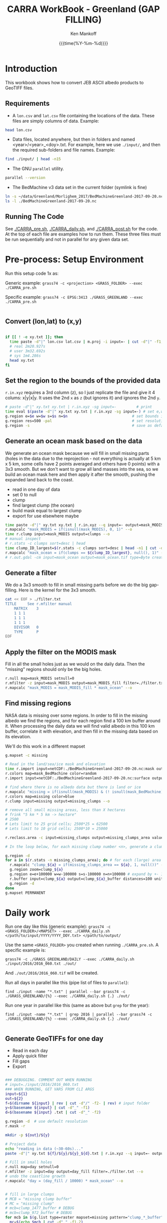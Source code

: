#+TITLE: CARRA WorkBook - Greenland (GAP FILLING)
#+AUTHOR: Ken Mankoff
#+EMAIL: kdm@geus.dk
#+DATE: {{{time(%Y-%m-%d)}}}

#+PROPERTY: header-args:sh :tangle-mode (identity #o755) :shebang "#!/bin/bash" :comments org

* Introduction

This workbook shows how to convert JEB ASCII albedo products to GeoTIFF files.

** Requirements

+ A =lon.csv= and =lat.csv= file containing the locations of the data. These files are simply columns of data. Example:

#+BEGIN_SRC sh :results verbatim
head lon.csv
#+END_SRC
#+RESULTS:
#+begin_example
     -120.355
     -120.318
     -120.280
     -120.243
     -120.206
     -120.168
     -120.131
     -120.094
     -120.056
     -120.019
#+end_example

+ Data files, located anywhere, but then in folders and named <year>/<year>_<doy>.txt. For example, here we use =./input/=, and then the required sub-folders and file names. Example:

#+BEGIN_SRC sh :results verbatim
find ./input/ | head -n15
#+END_SRC
#+RESULTS:
#+begin_example
./input/
./input//2015
./input//2015/2015_093.txt
./input//2015/2015_094.txt
./input//2015/2015_095.txt
./input//2015/2015_096.txt
./input//2015/2015_097.txt
./input//2015/2015_098.txt
./input//2016
./input//2016/2016_060.txt
./input//2016/2016_061.txt
./input//2016/2016_062.txt
./input//2016/2016_063.txt
./input//2016/2016_064.txt
./input//2016/2016_065.txt
#+end_example

+ The GNU =parallel= utility.

#+BEGIN_SRC sh :results verbatim
parallel --version
#+END_SRC
#+RESULTS:
#+begin_example
GNU parallel 20180522
Copyright (C) 2007,2008,2009,2010,2011,2012,2013,2014,2015,2016,2017,2018
Ole Tange and Free Software Foundation, Inc.
License GPLv3+: GNU GPL version 3 or later <http://gnu.org/licenses/gpl.html>
This is free software: you are free to change and redistribute it.
GNU parallel comes with no warranty.

Web site: http://www.gnu.org/software/parallel

When using programs that use GNU Parallel to process data for publication
please cite as described in 'parallel --citation'.
#+end_example

+ The BedMachine v3 data set in the current folder (symlink is fine)

#+BEGIN_SRC sh :results verbatim
ln -s ~/data/Greenland/Morlighem_2017/BedMachineGreenland-2017-09-20.nc 
ls -l ./BedMachineGreenland-2017-09-20.nc 
#+END_SRC

#+RESULTS:
: lrwxr-xr-x  1 kdm  staff  74 Jul 11 12:05 ./BedMachineGreenland-2017-09-20.nc -> /Users/kdm/data/Greenland/Morlighem_2017/BedMachineGreenland-2017-09-20.nc


** Running The Code

See [[./CARRA_pre.sh]], [[./CARRA_daily.sh]], and [[./CARRA_post.sh]] for the code. At the top of each file are examples how to run them. These three files must be run sequentially and not in parallel for any given data set.

* Pre-process: Setup Environment
:PROPERTIES:
:header-args: :tangle CARRA_pre.sh
:END:

Run this setup code 1x as:

Generic example:
=grass74 -c <projection> <GRASS_FOLDER> --exec ./CARRA_pre.sh=

Specific example:
=grass74 -c EPSG:3413 ./GRASS_GREENLAND --exec ./CARRA_pre.sh=

#+BEGIN_SRC sh
#+END_SRC

** Convert (lon,lat) to (x,y)
#+BEGIN_SRC sh :results verbatim

if [[ ! -e xy.txt ]]; then
  time paste -d"|" lon.csv lat.csv | m.proj -i input=- | cut -d"|" -f1,2 > xy.txt
  # real 2m20.927s
  # user 3m32.692s
  # sys	1m4.286s
  head xy.txt
fi

#+END_SRC
#+RESULTS:

** Set the region to the bounds of the provided data

=r.in.xyz= requires a 3rd column (z), so I just replicate the file and give it 4 colums: x|y|x|y. It uses the 2nd =x= as =z= (but ignores it) and ignores the 2nd =y=.

#+BEGIN_SRC sh :results verbatim
# paste -d"|" xy.txt xy.txt | r.in.xyz -sg input=-         # print 
time eval $(paste -d"|" xy.txt xy.txt | r.in.xyz -sg input=-) # set e,w,n,s variables in the shell
g.region e=$e w=$w s=$s n=$n                             # set bounds in GRASS
g.region res=500 -pal                                    # set resolution and print
g.region -s                                              # save as default region
#+END_SRC
#+RESULTS:

** Generate an ocean mask based on the data

We generate an ocean mask because we will fill in small missing parts (holes in the data due to the reprojection - not everything is actually at 5 km x 5 km, some cells have 2 points averaged and others have 0 points) with a 3x3 smooth. But we don't want to grow all land masses into the sea, so we build an ocean mask here and then apply it after the smooth, pushing the expanded land back to the coast.

+ read in one day of data
+ set 0 to null
+ clump
+ find largest clump (the ocean)
+ build mask equal to largest clump
+ export for use elsewhere maybe
#+BEGIN_SRC sh :results verbatim
time paste -d"|" xy.txt xy.txt | r.in.xyz --q input=- output=mask_MODIS --o
r.mapcalc "mask_MODIS = if(isnull(mask_MODIS), 0, 1)" --o
time r.clump input=mask_MODIS output=clumps --o
# manual inspect
# r.stats -c clumps sort=desc | head
time clump_ID_largest=$(r.stats -c clumps sort=desc | head -n1 | cut -d" " -f1)
r.mapcalc "mask_ocean = if(clumps == ${clump_ID_largest}, null(), 1)" --o
# r.out.gdal -cm input=mask_ocean output=mask_ocean.tif type=Byte createopt="COMPRESS=DEFLATE" --o
#+END_SRC

** Generate a filter

We do a 3x3 smooth to fill in small missing parts before we do the big gap-filling. Here is the kernel for the 3x3 smooth.

#+BEGIN_SRC sh :results verbatim
cat << EOF > ./filter.txt
TITLE     See r.mfilter manual
    MATRIX    3
    1 1 1
    1 1 1
    1 1 1
    DIVISOR   0
    TYPE      P
EOF
#+END_SRC
#+RESULTS:


** Apply the filter on the MODIS mask
Fill in all the small holes just as we would on the daily data. Then the "missing" regions should only be the big holes.
#+BEGIN_SRC sh :results verbatim
r.null map=mask_MODIS setnull=0
r.mfilter -z input=mask_MODIS output=mask_MODIS_fill filter=./filter.txt --o
r.mapcalc "mask_MODIS = mask_MODIS_fill * mask_ocean" --o
#+END_SRC
#+RESULTS:

** Find missing regions
NASA data is missing over some regions. In order to fill in the missing albedo we find the regions, and for each region find a 100 km buffer around it. When processing the daily data we will find valid albedo in this 100 km buffer, correlate it with elevation, and then fill in the missing data based on its elevation.

We'll do this work in a different mapset

#+BEGIN_SRC sh :results verbatim
g.mapset -c missing

# Read in the land/sea/ice mask and elevation
time r.import input=netCDF:./BedMachineGreenland-2017-09-20.nc:mask output=mask_BedMachine --o
r.colors map=mask_BedMachine color=random
r.import input=netCDF:./BedMachineGreenland-2017-09-20.nc:surface output=z_s

# find where there is no albedo data but there is land or ice
r.mapcalc "missing = if(isnull(mask_MODIS) & (! isnull(mask_BedMachine)), 1, null())" --o
r.colors map=missing color=blue
r.clump input=missing output=missing_clumps --o

# remove all small missing areas, less than X hectares
# frink "5 km * 5 km -> hectare"
# 2500
# Lets limit to 25 grid cells; 2500*25 = 62500
# Lets limit to 10 grid cells; 2500*10 = 25000

r.reclass.area -c input=missing_clumps output=missing_clumps_area value=25000 mode=greater method=reclass --o

# In the loop below, for each missing clump number <n>, generate a clump_<n> and a clump_<n>_buffer mask. Later (each day), we'll loop over each of the clump_<n>_buffer, find the relationship for that day and area between albedo and elevation, and apply it to the clump_<n> for that day.

g.region -d
for a in $(r.stats -n missing_clumps_area); do # for each (large) area
  r.mapcalc "clump_${a} = if(missing_clumps_area == ${a}, 1, null())" --o
  g.region zoom=clump_${a}
  g.region e=e+100000 w=w-100000 s=s-100000 n=n+100000 # expand by +- 100 km
  r.buffer input=clump_${a} output=clump_${a}_buffer distances=100 units=kilometers --o --verbose --o
  g.region -d
done
g.mapset PERMANENT

#+END_SRC
#+RESULTS:


* Daily work
:PROPERTIES:
:header-args: :tangle CARRA_daily.sh
:END:

Run one day like this (generic example):
=grass74 -c <GRASS_FOLDER>/<MAPSET> --exec ./CARRA_daily.sh </path/to/input/YYYY/YYYY_DOY.txt> </path/to/output/=

Use the same =<GRASS_FOLDER>= you created when running =./CARRA_pre.sh=. A specific example is:

=grass74 -c ./GRASS_GREENLAND/DAILY --exec ./CARRA_daily.sh ./input/2016/2016_060.txt ./out/=

And =./out/2016/2016_060.tif= will be created.

Run all days in parallel like this (pipe list of files to =parallel=):

=find ./input -name "*.txt" | parallel --bar grass74 -c ./GRASS_GREENLAND/{%} --exec ./CARRA_daily.sh {.} ./out/=

Run one year in parallel like this (same as above but =grep= for the year):

=find ./input -name "*.txt" | grep 2016 | parallel --bar grass74 -c ./GRASS_GREENLAND/{%} --exec ./CARRA_daily.sh {.} ./out/=

#+BEGIN_SRC sh
#+END_SRC

** Generate GeoTIFFs for one day
+ Read in each day
+ Apply quick filter
+ Fill gaps
+ Export
#+BEGIN_SRC sh :results verbatim

### DEBUGGING. COMMENT OUT WHEN RUNNING
# input=./input/2016/2016_060.txt
### WHEN RUNNING, GET VARS FROM CLI ARGS
input=${1}
out=${2}
f=$(dirname ${input} | rev | cut -d"/" -f2- | rev) # input folder
y=$(basename ${input} | cut -d"_" -f1)
d=$(basename ${input} .txt | cut -d"_" -f2)

g.region -d  # use default resolution
r.mask -r

mkdir -p ${out}/${y}

# Project data
echo "reading in data (~30-60s)..."
paste -d"|" xy.txt ${f}/${y}/${y}_${d}.txt | r.in.xyz --q input=- output=day type=CELL --o

# Fill in small holes
r.null map=day setnull=0
r.mfilter -z input=day output=day_fill filter=./filter.txt --o
# undo the coastline growth
r.mapcalc "day = (day_fill / 10000) * mask_ocean" --o


# fill in large clumps
# MCB = "missing clump buffer"
# MC = "missing clump"
# mcb=clump_1477_buffer # DEBUG
# mcb=clump_972_buffer # DEBUG
for mcb in $(g.list type=raster mapset=missing pattern="clump_*_buffer"); do
  mc=$(echo $mcb | cut -d"_" -f1,2)
  r.mask -r --q
  g.region raster=${mcb}@missing
  g.region zoom=${mcb}@missing
  r.mask raster=${mcb}@missing --o
  # r.mapcalc "MASK = ${mcb}@missing * (day > 0.3)" --o
  # r.regression.line mapx=z_s mapy=${y}_${d} --verbose
  eval $(r.regression.line -g mapx=z_s@missing mapy=day --verbose)
  echo "Correlation: $R"
  r.mapcalc "patch_${mc} = if(isnull(${mc}@missing), day, ((${a})+(${b}*z_s@missing)))" --o
done
  
g.region -d
r.mask -r

r.patch -s --o input=day,$(g.list type=raster pattern=patch_* separator=,) output=day_filled
r.mfilter -z input=day_filled output=day_filled_filter filter=./filter.txt --o
r.out.gdal --q -fcm input=day_filled_filter output=${out}/${y}/${y}_${d}.tif type=Float32 createopt="COMPRESS=DEFLATE" --o
#+END_SRC
#+RESULTS:


* Post-process
:PROPERTIES:
:header-args: :tangle CARRA_post.sh
:END:

Run with:
=grass74 -c ./GRASS_GREENLAND/PERMANENT --exec ./CARRA_post.sh /path/to/output/=

#+BEGIN_SRC sh
#+END_SRC

** Climatological mean for all years

#+BEGIN_SRC sh :results verbatim

out=$1

g.mapset -c climatology
mkdir ${out}/climatology
# d=060 # debug 
for d in $(seq -w 060 274); do
  g.remove -f type=raster pattern=*
  for year in $(seq 2000 2006); do
    fname=${out}/${year}/${year}_${d}.tif
    r.external input=${fname} output=year_${year} --o
  done

  addlist=$(g.list separator="+" type=raster pattern=year_[0-9]*)
  n=$(echo $addlist | tr '+' '\n' | wc -l)
  r.mapcalc "avg = float(${addlist})/${n}" --o
  r.out.gdal -cm input=avg output=${out}/climatology/2000-2006_${d}.tif type=Float32 createopt="COMPRESS=DEFLATE" --o
done
#+END_SRC

** Minimum value for each year
#+BEGIN_SRC sh :results verbatim

out=$1

g.mapset -c minimum
mkdir ${out}/min

for year in $(seq 2000 2017); do
  g.remove -f type=raster pattern=*

  seq -w 366 | parallel --bar r.external input=${out}/${year}/${year}_{.}.tif output=day_{.} --o

  minlist=$(g.list separator=comma type=raster pattern=day_[0-9]*)
  r.mapcalc "min = min(${minlist})" --o
  r.out.gdal input=min output=${out}/min/${year}.tif createopt="COMPRESS=DEFLATE" type=Float32 --o
done
#+END_SRC
#+RESULTS:

** Age
#+BEGIN_SRC sh :results verbatim

out=$1

g.mapset -c age
mkdir ${out}/age
for year in $(seq 2000 2017); do
  g.remove -f type=raster pattern=*
  mkdir ${out}/age/${year}

  # read in all days for this year
  seq -w 060 274 | parallel --bar r.external input=${out}/${year}/${year}_{.}.tif output=day_{.} --o

  r.mapcalc "age = -1" --o # initial value everywhere
  for d in $(seq -w 061 274); do
    d0=$(echo "$d-1"|bc -l)
    d0=$(printf %03G $d0)

    # if the data changed from yesterday, set age to 0. Otherwise,
    # set it to age+1, unless it was -1 (no valid data yet) in which
    # case keep it at -1
    r.mapcalc "age = if(day_${d} != day_${d0}, 0, if(age == -1, -1, age+1))" --o
    r.out.gdal -cm input=age output=${out}/age/${year}/${year}_${d}.tif type=Int16 createopt="COMPRESS=DEFLATE" --o
  done
done
#+END_SRC

* Runner

#+BEGIN_SRC sh :results verbatim :tangle runner.sh

# setup
grass74 -c EPSG:3413 ./GRASS_GREENLAND --exec ./CARRA_pre.sh

# # Run 2012 and 2017
# find /mnt/ice/Jason/MOD10A1/Greenland/to_regrid/2012/ -name "*.txt" | parallel --bar grass74 -c ./GRASS_GREENLAND/{%} --exec ./CARRA_daily.sh {.} /mnt/ice/Ken/CARRA/Greenland

# find /mnt/ice/Jason/MOD10A1/Greenland/to_regrid/2017/ -name "*.txt" | parallel --bar grass74 -c ./GRASS_GREENLAND/{%} --exec ./CARRA_daily.sh {.} /mnt/ice/Ken/CARRA/Greenland

# Run the rest
for y in $(seq 2003 2016 | grep -v 2012); do 
    find /mnt/ice/Jason/MOD10A1/Greenland/to_regrid/${y}/ -name "*.txt" | parallel --bar grass74 -c ./GRASS_GREENLAND/{%} --exec ./CARRA_daily.sh {.} /mnt/ice/Ken/CARRA/Greenland
done

grass74 -c ./GRASS_GREENLAND/PERMANENT --exec ./CARRA_post.sh /mnt/ice/Ken/CARRA/Greenland
#+END_SRC
#+RESULTS:
